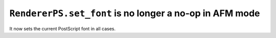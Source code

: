 ``RendererPS.set_font`` is no longer a no-op in AFM mode
~~~~~~~~~~~~~~~~~~~~~~~~~~~~~~~~~~~~~~~~~~~~~~~~~~~~~~~~
It now sets the current PostScript font in all cases.
